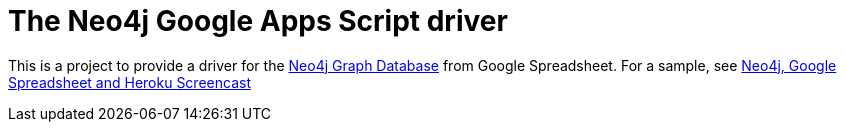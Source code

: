 The Neo4j Google Apps Script driver
===================================

This is a project to provide a driver for the http://neo4j.org[Neo4j Graph Database] from Google Spreadsheet. For a sample, see http://www.dzone.com/links/r/neo4j_labs_heroku_neo4j_and_google_spreadsheet_in.html[Neo4j, Google Spreadsheet and Heroku Screencast]

